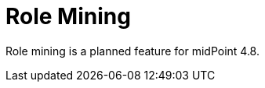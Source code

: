 = Role Mining
:page-since: "4.8"
:page-upkeep-status: red

Role mining is a planned feature for midPoint 4.8.

// TODO

